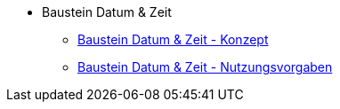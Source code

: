 * Baustein Datum & Zeit
** xref:konzept/master.adoc[Baustein Datum & Zeit - Konzept]
** xref:nutzungsvorgaben/master.adoc[Baustein Datum & Zeit - Nutzungsvorgaben]

